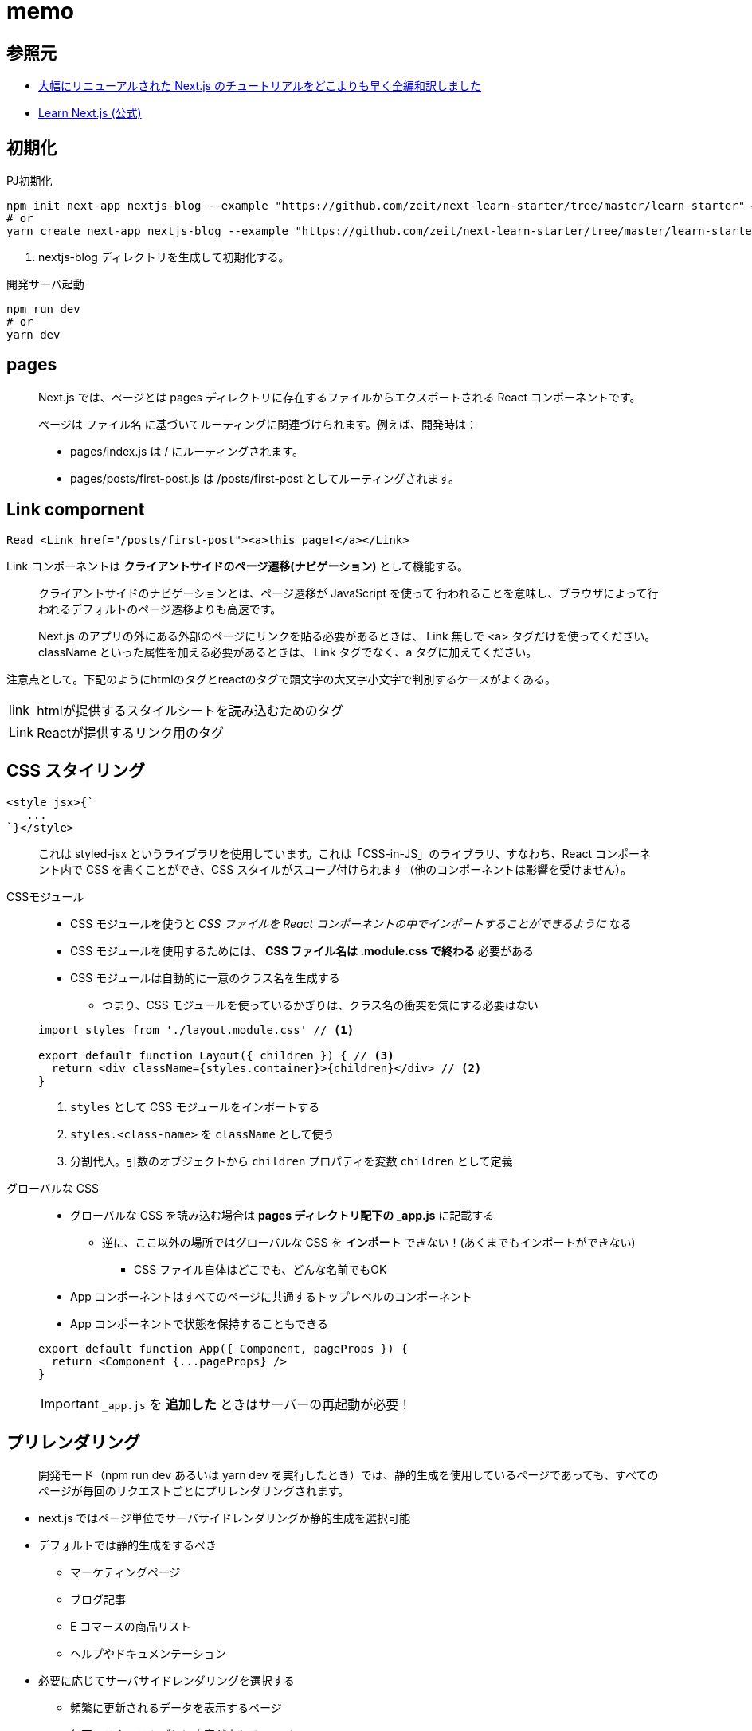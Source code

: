 = memo

== 参照元

* https://qiita.com/thesugar/items/01896c1faa8241e6b1bc#nextjs-%E3%83%81%E3%83%A5%E3%83%BC%E3%83%88%E3%83%AA%E3%82%A2%E3%83%AB[大幅にリニューアルされた Next.js のチュートリアルをどこよりも早く全編和訳しました]
* https://nextjs.org/learn/basics/create-nextjs-app[Learn Next.js (公式)]

== 初期化

[source,bash]
.PJ初期化
----
npm init next-app nextjs-blog --example "https://github.com/zeit/next-learn-starter/tree/master/learn-starter" # <1>
# or
yarn create next-app nextjs-blog --example "https://github.com/zeit/next-learn-starter/tree/master/learn-starter"
----
<1> nextjs-blog ディレクトリを生成して初期化する。

[source,bash]
.開発サーバ起動
----
npm run dev
# or
yarn dev
----

== pages

[quote]
____
Next.js では、ページとは pages ディレクトリに存在するファイルからエクスポートされる React コンポーネントです。

ページは ファイル名 に基づいてルーティングに関連づけられます。例えば、開発時は：

* pages/index.js は / にルーティングされます。
* pages/posts/first-post.js は /posts/first-post としてルーティングされます。
____

== Link compornent

[source]
----
Read <Link href="/posts/first-post"><a>this page!</a></Link>
----

Link コンポーネントは **クライアントサイドのページ遷移(ナビゲーション)** として機能する。


[quote]
____
クライアントサイドのナビゲーションとは、ページ遷移が JavaScript を使って 行われることを意味し、ブラウザによって行われるデフォルトのページ遷移よりも高速です。

Next.js のアプリの外にある外部のページにリンクを貼る必要があるときは、 Link 無しで <a> タグだけを使ってください。
className といった属性を加える必要があるときは、 Link タグでなく、a タグに加えてください。
____

注意点として。下記のようにhtmlのタグとreactのタグで頭文字の大文字小文字で判別するケースがよくある。

[horizontal]
link::: htmlが提供するスタイルシートを読み込むためのタグ
Link::: Reactが提供するリンク用のタグ

== CSS スタイリング

[source]
----
<style jsx>{`
   ...
`}</style>
----

[quote]
____
これは styled-jsx というライブラリを使用しています。これは「CSS-in-JS」のライブラリ、すなわち、React コンポーネント内で CSS を書くことができ、CSS スタイルがスコープ付けられます（他のコンポーネントは影響を受けません）。
____

CSSモジュール::
+
--
* CSS モジュールを使うと __CSS ファイルを React コンポーネントの中でインポートすることができるように__ なる
* CSS モジュールを使用するためには、 **CSS ファイル名は .module.css で終わる** 必要がある
* CSS モジュールは自動的に一意のクラス名を生成する
** つまり、CSS モジュールを使っているかぎりは、クラス名の衝突を気にする必要はない
--
+
[source, javascript]
----
import styles from './layout.module.css' // <1>

export default function Layout({ children }) { // <3>
  return <div className={styles.container}>{children}</div> // <2>
}
----
<1> `styles` として CSS モジュールをインポートする
<2> `styles.<class-name>` を `className` として使う
<3> 分割代入。引数のオブジェクトから `children` プロパティを変数 `children` として定義

グローバルな CSS::
+
--
* グローバルな CSS を読み込む場合は **pages ディレクトリ配下の _app.js** に記載する
** 逆に、ここ以外の場所ではグローバルな CSS を **インポート** できない！(あくまでもインポートができない)
*** CSS ファイル自体はどこでも、どんな名前でもOK
* App コンポーネントはすべてのページに共通するトップレベルのコンポーネント
* App コンポーネントで状態を保持することもできる
--
+
--
[source, javascript]
----
export default function App({ Component, pageProps }) {
  return <Component {...pageProps} />
}
----
--
+
--
IMPORTANT: `_app.js` を **追加した** ときはサーバーの再起動が必要！
--

== プリレンダリング

[quote]
____
開発モード（npm run dev あるいは yarn dev を実行したとき）では、静的生成を使用しているページであっても、すべてのページが毎回のリクエストごとにプリレンダリングされます。
____

* next.js ではページ単位でサーバサイドレンダリングか静的生成を選択可能
* デフォルトでは静的生成をするべき
** マーケティングページ
** ブログ記事
** E コマースの商品リスト
** ヘルプやドキュメンテーション
* 必要に応じてサーバサイドレンダリングを選択する
** 頻繁に更新されるデータを表示するページ
** 毎回のリクエストごとに内容が変わるページ

* next.js では、ビルド時に外部からデータを取得して静的ページを生成できる

データありの静的生成 (getStaticProps)::
+
--
[source, javascript]
----
export default function Home(props) { ... }

export async function getStaticProps() {
    // ファイルシステムや API、DB などから外部データを取得する
    const data = ...

    // `props` キーに対応する値が `Home` コンポーネントに渡される
    return {
        props: ...
    }
}
----
--
+
--
* `getStaticProps` は **本番環境用のビルド時に実行** される
** 逆に言うと、ビルド時にデータのソースにアクセスできる必要がある
* 上記のサンプルでは外部データを取得して `Home` の `props` に渡している
* `getStaticProps` は **ページ からのみ export できる**
--
+
--
[quote]
____
このページにはいくつか外部に依存しているデータがあるよ。だからビルド時にこのページをプリレンダリングするときは、まずその依存関係をしっかり解決してよ！
____
--
+
--
NOTE: 開発環境では、getStaticProps は毎回のリクエストごとに実行されます。
--

== サーバーサイドレンダリング

サーバーサイドレンダリングでは `getServerSideProps` を使う。

[source, javascript]
----
export async function getServerSideProps(context) { // <1>
  return {
    props: {
      // コンポーネントに渡すための props
    }
  }
}
----
<1> `context` にはリクエストの特定のパラメータが含まれる

あとは `getStaticProps` と同様(のはず)。

== クライアントサイドレンダリング

クライアントサイドレンダリングは、ユーザーのダッシュボードページを作るときなどに有効。

* ダッシュボードはプライベートなものでユーザーに固有のページである
* SEO は関係ない
* ページがプリレンダリングされる必要はない
* データは頻繁に更新されリクエスト時のデータ取得を必要とする

クライアントサイドでデータ取得をする場合は **SWR** というデータフェッチ用の React フックを推奨。
下記に対応している。

* キャッシング
* 再検証（revalidation）
* フォーカストラッキング
* インターバルを開けた再フェッチ など

.サンプル
[source, javascript]
----
import useSWR from 'swr'

function Profile() {
  const { data, error } = useSWR('/api/user', fetch)

  if (error) return <div>failed to load</div>
  if (!data) return <div>loading...</div>
  return <div>hello {data.name}!</div>
}
----

== 動的ルーティングによる静的ページの生成

サンプルの要件としては次の通り。

* 各投稿のパスは `/posts/<id>`
* `<id>` はソースとなるファイル名を利用する

実現するには下記の手順をたどる。

--
* ソースに応じて動的にパスが変わる React コンポーネントを準備
* React コンポーネント内では下記を実装
[horizontal]
`getStaticPaths`:: パス (`/posts/<id>`) を生成する
`getStaticProps`:: パスに紐づく個々のページのデータを取得して、
React コンポーネントの default へ渡す
--

getStaticPaths::
+
--
[source,javascript]
----
export async function getStaticPaths() {
  const paths = getAllPostIds()
  return {
    paths,
    fallback: false
  }
  // `paths` は以下のような配列を返す必要がある:
  // [
  //   {
  //     params: {
  //       id: 'ssg-ssr'
  //     }
  //   },
  //   {
  //     params: {
  //       id: 'pre-rendering'
  //     }
  //   }
  // ]
}
----
--
+
--
NOTE: 開発環境では、getStaticPaths は毎回のリクエストごとに実行されます。
--
+
--
fallback について::
[horizontal]
false::: getStaticPaths から return されていないあらゆるパスは、アクセスすると 404 ページ になる
true::: getStaticPaths から return されたパスはビルド時に HTML としてレンダーされる。
--

getStaticProps::
+
--
[source,javascript]
----
export async function getStaticProps({ params }) {
  // `getStaticPaths` がある場合には自動的に `params` が渡ってくる？
  const postData = getPostData(params.id)
  return {
    props: {
      postData
    }
  }
  // `postData` は以下のようなオブジェクトを返す必要がある:
  // {
  //   id, // <1>
  //   ...matterResult.data // <2>
  // }
}
----
<1> 省略プロパティ名。 `"id": id` の省略記法。
<2> スプレッド構文。オブジェクトが展開される。
--

dangerouslySetInnerHTML::
`dangerouslySetInnerHTML` は React の DOM 要素。
動的に html を生成する。
XSSのリスクがあるため `dangerously` の名称。

動的ルーティング持ったページにリンクを貼るには `Link` コンポーネントを使う。

[source,javascript]
----
<li className={utilStyles.listItem} key={id}>
  <Link href="/posts/[id]" as={`/posts/${id}`}> // <1> <2>
    <a>{title}</a>
  </Link>
  <br />
  <small className={utilStyles.lightText}>
    <Date dateString={date} />
  </small>
</li>
----
<1> href には [id] と定義。(React 側で自動的に変数を解釈する？)
<2> as prop には実際のパス。

[quote]
____
独自の 404 ページを作成するには、pages/404.js を作成してください。このファイルはビルド時に静的に生成されます。
____

[source,javascript]
----
// pages/404.js
export default function Custom404() {
  return <h1>404 - Page Not Found</h1>
}
----

== API ルート

[source,javascript]
----
export default (req, res) => { // <1> <2>
  res.status(200).json({ text: 'Hello' })
}
----
<1> req はリクエストデータで http.IncomingMessage のインスタンス
<2> res はレスポンスデータで http.ServerResponse のインスタンス

API ルートはサーバーサイドで処理している模様。
なので、 `getStaticProps` や `getStaticPaths` といった静的生成の仕組みは使うべきではない。

TIP: つまり、 Next を使えば、Javascript で簡易なWebサーバーも作れるかも？

== TypeScript

. PJルートに `tsconfig.json` を作る
. install
+
--
[source,bash]
----
# npm を使っている場合
npm install --save-dev typescript @types/react @types/node

# Yarn を使っている場合
yarn add --dev typescript @types/react @types/node
----
--
+
--
[WARNING]
install しないとサーバー起動時に `It looks like you're trying to use TypeScript but do not have the required package(s) installed.` といったエラーがでる。
--
. installl 後にサーバー起動

[WARNING]
自動生成される `next-env.d.ts` はいじらないこと。

引数などにて、必須だけど使わない引数には `_` を用いるのがスタンダード。？

[source,javascript]
----
import { NextApiRequest, NextApiResponse } from 'next'

export default (_: NextApiRequest, res: NextApiResponse) => {
  res.status(200).json({ text: 'Hello' })
}
----

パッケージ内や DefinitelyTypes に型定義がないライブラリは、トップレベルに global.d.ts ファイルを作成して型宣言を加える。

.global.d.ts
[source,javascript]
----
declare module 'remark-html' {
  const html: any
  export default html
}
----

== フォルダ構成

[source,bash]
----
$ tree -a -I "node_modules|\.next|\.git" --charset unicode
.
|-- .gitignore
|-- README.md
|-- components // <13>
|   |-- date.tsx
|   |-- layout.module.css // <4>
|   `-- layout.tsx
|-- global.d.ts // <16>
|-- lib // <9>
|   `-- posts.tsx
|-- memo.adoc
|-- next-env.d.ts // <15>
|-- package-lock.json
|-- package.json
|-- pages // <1>
|   |-- _app.tsx <5>
|   |-- api // <11>
|   |   `-- hello.tsx // <12>
|   |-- index.tsx // <2>
|   `-- posts
|       `-- [id].tsx // <10>
|-- posts // <8>
|   |-- pre-rendering.md
|   `-- ssg-ssr.md
|-- public // <3>
|   |-- favicon.ico
|   |-- images
|   |   `-- profile.jpg
|   `-- vercel.svg
|-- styles
|   |-- global.css // <6>
|   `-- utils.module.css // <7>
|-- tsconfig.json // <14>
`-- yarn.lock
----
<1> (規約) Next.js がページとしてエクスポートする React コンポーネント。
pages ディレクトリ内のファイル名にもとづいてルーティングをする。(ファイルシステムルーティング)
<2> 例えば `/` にアクセスすると、この `index.js(or index.tsx)` を表示する。
<3> (規約) 静的な asset を管理する。
pages ディレクトリと同様に、public 内のファイルはアプリケーションのルート（root, `/`）から参照することができる。
<4> (規約) `.module.css` は React における命名規則。
<5> (規約) すべてのページに共通するトップレベルのコンポーネント。
状態の保持や、グローバルな CSS をインポートすることができる。
<6> グローバルな CSS はどこにでも配置できるが、インポートしてよいのは _app.js(or tsx) のみ。
<7> 複数のコンポーネントからインポートされる css モジュール。
<8> ブログの元データファイル群。
<9> アプリ内で共有するライブラリ群。主に logic に関するファイル群を管理する。
<10> (規約) [ で始まり ] で終わるページは、Next.js では動的なページになる。
この場合、 `/posts/<id>` のエンドポイントでアクセスできる。
<11> API ルート用のディレクトリ。規約ではないがスタンダードな実装。
<12> 例えば `/api/hello` にアクセスすると、このファイル内の処理を実行する。
<13> アプリ内で共有するコンポーネント群。主に view に関するファイル群を管理する。
<14> TypeScript 用の config ファイル。カスタマイズ可能。
<15> TypeScript 用の config ファイル。編集禁止。
<16> パッケージ内や DefinitelyTypes に型定義がないパッケージは、トップレベルに global.d.ts ファイルを作成して型宣言を加える

== その他

import のブラケットについて::
https://stackoverflow.com/questions/36795819/when-should-i-use-curly-braces-for-es6-import

コマンド群::
+
--
[source,bash]
----
npm init next-app nextjs-blog --example "https://github.com/zeit/next-learn-starter/tree/master/learn-starter"

npm run dev
# or
yarn dev

npm install classnames

npm install sass

npm install gray-matter

npm install remark remark-html

npm install date-fns

npm run build

npm run start

npm install --save-dev typescript @types/react @types/node
----
--
